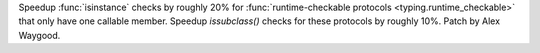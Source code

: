 Speedup :func:`isinstance` checks by roughly 20% for
:func:`runtime-checkable protocols <typing.runtime_checkable>`
that only have one callable member.
Speedup `issubclass()` checks for these protocols by roughly 10%.
Patch by Alex Waygood.
